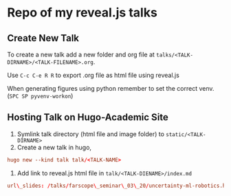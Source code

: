 * Repo of my reveal.js talks

** Create New Talk
To create a new talk add a new folder and org file at ~talks/<TALK-DIRNAME>/<TALK-FILENAME>.org~.

Use ~C-c C-e R R~ to export .org file as html file using reveal.js

When generating figures using python remember to set the correct venv. (~SPC SP pyvenv-workon~)

** Hosting Talk on Hugo-Academic Site

1. Symlink talk directory (html file and image folder) to ~static/<TALK-DIRNAME>~
2. Create a new talk in hugo,
#+BEGIN_SRC conf
hugo new --kind talk talk/<TALK-NAME>
#+END_SRC
3. Add link to reveal.js html file in ~talk/<TALK-DIENAME>/index.md~
#+BEGIN_SRC conf
url\_slides: /talks/farscope\_seminar\_03\_20/uncertainty-ml-robotics.html
#+END_SRC

